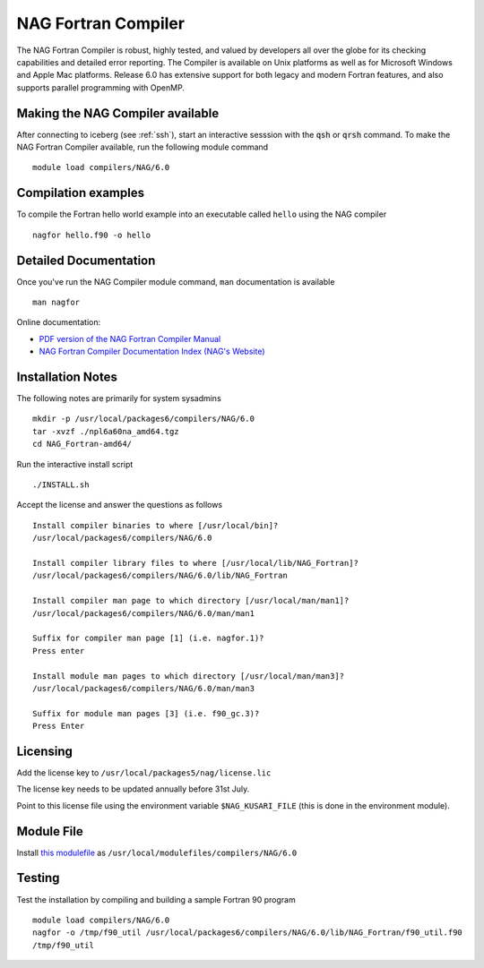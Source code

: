 NAG Fortran Compiler
====================

The NAG Fortran Compiler is robust, highly tested, and valued by developers all over the globe for its checking capabilities and detailed error reporting. The Compiler is available on Unix platforms as well as for Microsoft Windows and Apple Mac platforms. Release 6.0 has extensive support for both legacy and modern Fortran features, and also supports parallel programming with OpenMP.

Making the NAG Compiler available
---------------------------------

After connecting to iceberg (see :ref:`ssh`),  start an interactive sesssion with the :code:`qsh` or :code:`qrsh` command. To make the NAG Fortran Compiler available, run the following module command ::

    module load compilers/NAG/6.0

Compilation examples
--------------------
To compile the Fortran hello world example into an executable called ``hello`` using the NAG compiler ::

      nagfor hello.f90 -o hello

Detailed Documentation
----------------------
Once you've run the NAG Compiler module command, ``man`` documentation is available ::

    man nagfor

Online documentation:

* `PDF version of the NAG Fortran Compiler Manual <http://www.nag.co.uk/nagware/np/r60_doc/np60_manual.pdf>`_
* `NAG Fortran Compiler Documentation Index (NAG's Website) <http://www.nag.co.uk/nagware/np.asp>`_

Installation Notes
------------------
The following notes are primarily for system sysadmins ::

  mkdir -p /usr/local/packages6/compilers/NAG/6.0
  tar -xvzf ./npl6a60na_amd64.tgz
  cd NAG_Fortran-amd64/

Run the interactive install script ::

  ./INSTALL.sh

Accept the license and answer the questions as follows ::

  Install compiler binaries to where [/usr/local/bin]?
  /usr/local/packages6/compilers/NAG/6.0

  Install compiler library files to where [/usr/local/lib/NAG_Fortran]?
  /usr/local/packages6/compilers/NAG/6.0/lib/NAG_Fortran

  Install compiler man page to which directory [/usr/local/man/man1]?
  /usr/local/packages6/compilers/NAG/6.0/man/man1

  Suffix for compiler man page [1] (i.e. nagfor.1)?
  Press enter

  Install module man pages to which directory [/usr/local/man/man3]?
  /usr/local/packages6/compilers/NAG/6.0/man/man3

  Suffix for module man pages [3] (i.e. f90_gc.3)?
  Press Enter

Licensing
---------
Add the license key to ``/usr/local/packages5/nag/license.lic``

The license key needs to be updated annually before 31st July.

Point to this license file using the environment variable ``$NAG_KUSARI_FILE`` (this is done in the environment module).

Module File
-----------

Install `this modulefile <https://github.com/rcgsheffield/sheffield_hpc/tree/master/iceberg/software/modulefiles/compilers/NAG/6.0>`__ as ``/usr/local/modulefiles/compilers/NAG/6.0``

Testing
-------

Test the installation by compiling and building a sample Fortran 90 program ::

        module load compilers/NAG/6.0
        nagfor -o /tmp/f90_util /usr/local/packages6/compilers/NAG/6.0/lib/NAG_Fortran/f90_util.f90
        /tmp/f90_util
